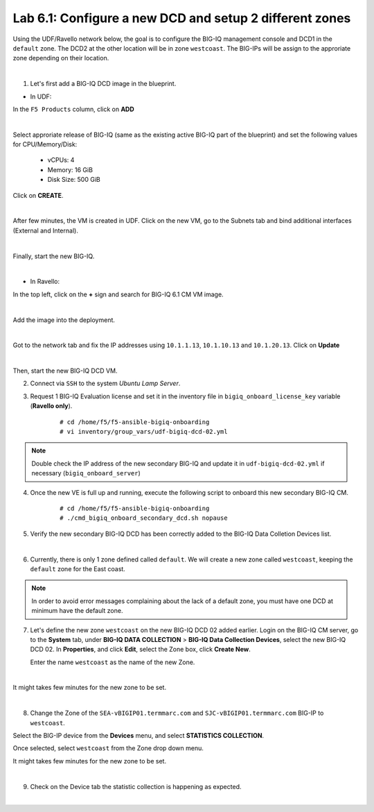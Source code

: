 Lab 6.1: Configure a new DCD and setup 2 different zones
--------------------------------------------------------

Using the UDF/Ravello network below, the goal is to configure the BIG-IQ management console and DCD1 in the ``default`` zone.
The DCD2 at the other location will be in zone ``westcoast``. The BIG-IPs will be assign to the approriate zone depending on their location.

.. image:: ../pictures/module6/img_module6_lab1_diagram.png
  :align: center
  :scale: 50%

|

1. Let's first add a BIG-IQ DCD image in the blueprint.

- In UDF:

In the ``F5 Products`` column, click on **ADD**

.. image:: ../pictures/module6/img_module6_lab1_1a.png
  :align: center
  :scale: 70%

|

Select approriate release of BIG-IQ (same as the existing active BIG-IQ part of the blueprint) and set the following values for CPU/Memory/Disk:

    - vCPUs: 4
    - Memory: 16 GiB
    - Disk Size: 500 GiB

Click on **CREATE**.

.. image:: ../pictures/module6/img_module6_lab1_1b.png
  :align: center
  :scale: 70%

|

After few minutes, the VM is created in UDF. Click on the new VM, go to the Subnets tab and bind additional interfaces (External and Internal).

.. image:: ../pictures/module6/img_module6_lab1_1c.png
  :align: center
  :scale: 70%

|

Finally, start the new BIG-IQ.

.. image:: ../pictures/module6/img_module6_lab1_1d.png
  :align: center
  :scale: 70%

|

- In Ravello:

In the top left, click on the **+** sign and search for BIG-IQ 6.1 CM VM image.

.. image:: ../pictures/module6/img_module6_lab1_2a.png
  :align: center
  :scale: 70%

|

Add the image into the deployment.

.. image:: ../pictures/module6/img_module6_lab1_2b.png
  :align: center
  :scale: 70%

|

Got to the network tab and fix the IP addresses using ``10.1.1.13``, ``10.1.10.13`` and ``10.1.20.13``. Click on **Update**

.. image:: ../pictures/module6/img_module6_lab1_2c.png
  :align: center
  :scale: 70%

|

Then, start the new BIG-IQ DCD VM.

2. Connect via ``SSH`` to the system *Ubuntu Lamp Server*.

3. Request 1 BIG-IQ Evaluation license and set it in the inventory file in ``bigiq_onboard_license_key`` variable (**Ravello only**).

    ::

        # cd /home/f5/f5-ansible-bigiq-onboarding 
        # vi inventory/group_vars/udf-bigiq-dcd-02.yml

.. note:: Double check the IP address of the new secondary BIG-IQ and update it in ``udf-bigiq-dcd-02.yml`` if necessary (``bigiq_onboard_server``)

4. Once the new VE is full up and running, execute the following script to onboard this new secondary BIG-IQ CM.

    ::

        # cd /home/f5/f5-ansible-bigiq-onboarding
        # ./cmd_bigiq_onboard_secondary_dcd.sh nopause


5. Verify the new secondary BIG-IQ DCD has been correctly added to the BIG-IQ Data Colletion Devices list.

.. image:: ../pictures/module6/img_module6_lab1_3.png
  :align: center
  :scale: 70%

|

6. Currently, there is only 1 zone defined called ``default``. We will create a new zone called ``westcoast``, keeping the ``default`` zone for the East coast.

.. note:: In order to avoid error messages complaining about the lack of a default zone, you must have one DCD at minimum have the default zone.

7. Let's define the new zone ``westcoast`` on the new BIG-IQ DCD 02 added earlier. Login on the BIG-IQ CM server, go to the **System** tab, 
   under **BIG-IQ DATA COLLECTION** > **BIG-IQ Data Collection Devices**, select the new BIG-IQ DCD 02. In **Properties**, and click **Edit**, select the Zone box, click **Create New**.

   Enter the name ``westcoast`` as the name of the new Zone.

.. image:: ../pictures/module6/img_module6_lab1_4.png
  :align: center
  :scale: 70%

|

It might takes few minutes for the new zone to be set.

.. image:: ../pictures/module6/img_module6_lab1_5.png
  :align: center
  :scale: 70%

|

8. Change the Zone of the ``SEA-vBIGIP01.termmarc.com`` and ``SJC-vBIGIP01.termmarc.com`` BIG-IP to ``westcoast``.

Select the BIG-IP device from the **Devices** menu, and select **STATISTICS COLLECTION**. 

Once selected, select ``westcoast`` from the Zone drop down menu.

It might takes few minutes for the new zone to be set.

.. image:: ../pictures/module6/img_module6_lab1_6.png
  :align: center
  :scale: 70%

|

9. Check on the Device tab the statistic collection is happening as expected.

.. image:: ../pictures/module6/img_module6_lab1_7.png
  :align: center
  :scale: 70%

|
